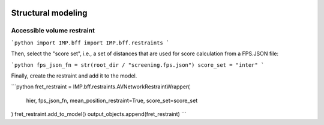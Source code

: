 
 .. BiomolecularStructure:

===================
Structural modeling
===================

Accessible volume restraint
---------------------------


```python
import IMP.bff
import IMP.bff.restraints
```

Then, select the "score set", i.e., a set of distances that are used for
score calculation from a FPS.JSON file:

```python
fps_json_fn = str(root_dir / "screening.fps.json")
score_set = "inter"
```

Finally, create the restraint and add it to the model.

```python
fret_restraint = IMP.bff.restraints.AVNetworkRestraintWrapper(
    hier, fps_json_fn,
    mean_position_restraint=True,
    score_set=score_set
)
fret_restraint.add_to_model()
output_objects.append(fret_restraint)
```

